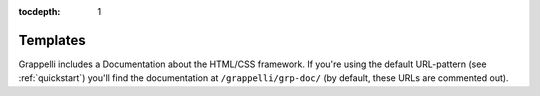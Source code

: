 :tocdepth: 1

.. |grappelli| replace:: Grappelli
.. |filebrowser| replace:: FileBrowser

.. _templates:

Templates
=========

|grappelli| includes a Documentation about the HTML/CSS framework. If you're using the default URL-pattern (see :ref:`quickstart`) you'll find the documentation at ``/grappelli/grp-doc/`` (by default, these URLs are commented out).